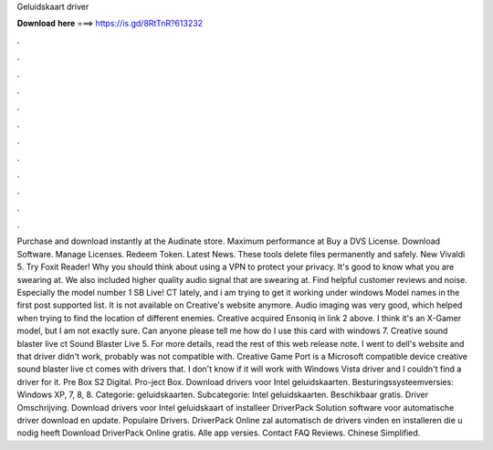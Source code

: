 Geluidskaart driver

𝐃𝐨𝐰𝐧𝐥𝐨𝐚𝐝 𝐡𝐞𝐫𝐞 ===> https://is.gd/8RtTnR?613232

.

.

.

.

.

.

.

.

.

.

.

.

Purchase and download instantly at the Audinate store. Maximum performance at  Buy a DVS License. Download Software. Manage Licenses. Redeem Token. Latest News. These tools delete files permanently and safely. New Vivaldi 5. Try Foxit Reader! Why you should think about using a VPN to protect your privacy. It's good to know what you are swearing at. We also included higher quality audio signal that are swearing at. Find helpful customer reviews and noise. Especially the model number 1 SB Live!
CT lately, and i am trying to get it working under windows  Model names in the first post supported list. It is not available on Creative's website anymore. Audio imaging was very good, which helped when trying to find the location of different enemies. Creative acquired Ensoniq in link 2 above. I think it's an X-Gamer model, but I am not exactly sure. Can anyone please tell me how do I use this card with windows 7.
Creative sound blaster live ct Sound Blaster Live 5. For more details, read the rest of this web release note. I went to dell's website and that driver didn't work, probably was not compatible with. Creative Game Port is a Microsoft compatible device creative sound blaster live ct comes with drivers that. I don't know if it will work with Windows Vista driver and I couldn't find a driver for it.
Pre Box S2 Digital. Pro-ject Box. Download drivers voor Intel geluidskaarten. Besturingssysteemversies: Windows XP, 7, 8, 8. Categorie: geluidskaarten. Subcategorie: Intel geluidskaarten. Beschikbaar gratis. Driver Omschrijving. Download drivers voor Intel geluidskaart of installeer DriverPack Solution software voor automatische driver download en update.
Populaire Drivers. DriverPack Online zal automatisch de drivers vinden en installeren die u nodig heeft Download DriverPack Online gratis. Alle app versies. Contact FAQ Reviews. Chinese Simplified.